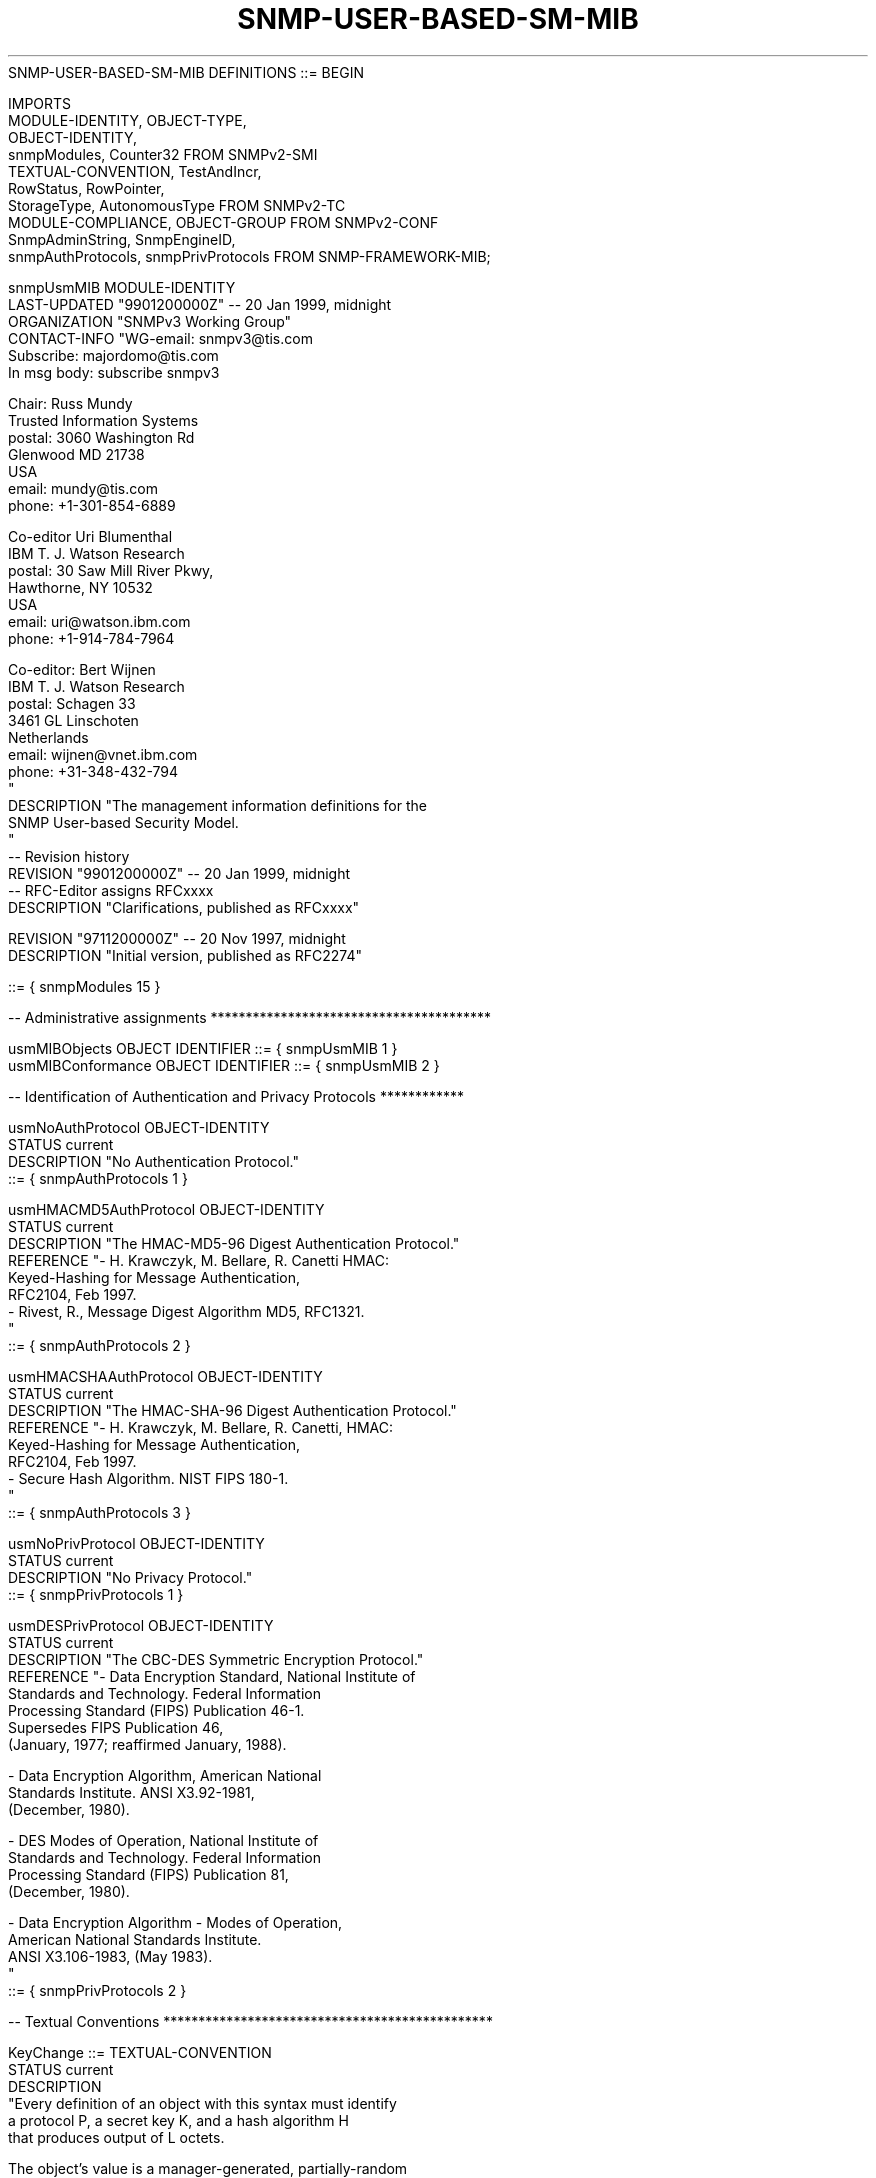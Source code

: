 .TH SNMP-USER-BASED-SM-MIB 7  "SNMP" "Erlang/OTP" "MIB"
.nf
SNMP-USER-BASED-SM-MIB DEFINITIONS ::= BEGIN

IMPORTS
    MODULE-IDENTITY, OBJECT-TYPE,
    OBJECT-IDENTITY,
    snmpModules, Counter32                FROM SNMPv2-SMI
    TEXTUAL-CONVENTION, TestAndIncr,
    RowStatus, RowPointer,
    StorageType, AutonomousType           FROM SNMPv2-TC
    MODULE-COMPLIANCE, OBJECT-GROUP       FROM SNMPv2-CONF
    SnmpAdminString, SnmpEngineID,
    snmpAuthProtocols, snmpPrivProtocols  FROM SNMP-FRAMEWORK-MIB;

snmpUsmMIB MODULE-IDENTITY
    LAST-UPDATED "9901200000Z"            -- 20 Jan 1999, midnight
    ORGANIZATION "SNMPv3 Working Group"
    CONTACT-INFO "WG-email:   snmpv3@tis.com
                  Subscribe:  majordomo@tis.com
                              In msg body:  subscribe snmpv3

                  Chair:      Russ Mundy
                              Trusted Information Systems
                  postal:     3060 Washington Rd
                              Glenwood MD 21738
                              USA
                  email:      mundy@tis.com
                  phone:      +1-301-854-6889

                  Co-editor   Uri Blumenthal
                              IBM T. J. Watson Research
                  postal:     30 Saw Mill River Pkwy,
                              Hawthorne, NY 10532
                              USA
                  email:      uri@watson.ibm.com
                  phone:      +1-914-784-7964

                  Co-editor:  Bert Wijnen
                              IBM T. J. Watson Research
                  postal:     Schagen 33
                              3461 GL Linschoten
                              Netherlands
                  email:      wijnen@vnet.ibm.com
                  phone:      +31-348-432-794
                 "
    DESCRIPTION  "The management information definitions for the
                  SNMP User-based Security Model.
                 "
--  Revision history
    REVISION     "9901200000Z"            -- 20 Jan 1999, midnight
                                          -- RFC-Editor assigns RFCxxxx
    DESCRIPTION  "Clarifications, published as RFCxxxx"

    REVISION     "9711200000Z"            -- 20 Nov 1997, midnight
    DESCRIPTION  "Initial version, published as RFC2274"

    ::= { snmpModules 15 }

-- Administrative assignments ****************************************

usmMIBObjects     OBJECT IDENTIFIER ::= { snmpUsmMIB 1 }
usmMIBConformance OBJECT IDENTIFIER ::= { snmpUsmMIB 2 }

-- Identification of Authentication and Privacy Protocols ************

usmNoAuthProtocol OBJECT-IDENTITY
    STATUS        current
    DESCRIPTION  "No Authentication Protocol."
    ::= { snmpAuthProtocols 1 }

usmHMACMD5AuthProtocol OBJECT-IDENTITY
    STATUS        current
    DESCRIPTION  "The HMAC-MD5-96 Digest Authentication Protocol."
    REFERENCE    "- H. Krawczyk, M. Bellare, R. Canetti HMAC:
                    Keyed-Hashing for Message Authentication,
                    RFC2104, Feb 1997.
                  - Rivest, R., Message Digest Algorithm MD5, RFC1321.
                 "
    ::= { snmpAuthProtocols 2 }

usmHMACSHAAuthProtocol OBJECT-IDENTITY
    STATUS        current
    DESCRIPTION  "The HMAC-SHA-96 Digest Authentication Protocol."
    REFERENCE    "- H. Krawczyk, M. Bellare, R. Canetti, HMAC:
                    Keyed-Hashing for Message Authentication,
                    RFC2104, Feb 1997.
                  - Secure Hash Algorithm. NIST FIPS 180-1.
                 "
    ::= { snmpAuthProtocols 3 }

usmNoPrivProtocol OBJECT-IDENTITY
    STATUS        current
    DESCRIPTION  "No Privacy Protocol."
    ::= { snmpPrivProtocols 1 }

usmDESPrivProtocol OBJECT-IDENTITY
    STATUS        current
    DESCRIPTION  "The CBC-DES Symmetric Encryption Protocol."
    REFERENCE    "- Data Encryption Standard, National Institute of
                    Standards and Technology.  Federal Information
                    Processing Standard (FIPS) Publication 46-1.
                    Supersedes FIPS Publication 46,
                    (January, 1977; reaffirmed January, 1988).

                  - Data Encryption Algorithm, American National
                    Standards Institute.  ANSI X3.92-1981,
                    (December, 1980).

                  - DES Modes of Operation, National Institute of
                    Standards and Technology.  Federal Information
                    Processing Standard (FIPS) Publication 81,
                    (December, 1980).

                  - Data Encryption Algorithm - Modes of Operation,
                    American National Standards Institute.
                    ANSI X3.106-1983, (May 1983).
                 "
    ::= { snmpPrivProtocols 2 }


-- Textual Conventions ***********************************************


KeyChange ::=     TEXTUAL-CONVENTION
   STATUS         current
   DESCRIPTION
         "Every definition of an object with this syntax must identify
          a protocol P, a secret key K, and a hash algorithm H
          that produces output of L octets.

          The object's value is a manager-generated, partially-random
          value which, when modified, causes the value of the secret
          key K, to be modified via a one-way function.

          The value of an instance of this object is the concatenation
          of two components: first a 'random' component and then a
          'delta' component.

          The lengths of the random and delta components
          are given by the corresponding value of the protocol P;
          if P requires K to be a fixed length, the length of both the
          random and delta components is that fixed length; if P
          allows the length of K to be variable up to a particular
          maximum length, the length of the random component is that
          maximum length and the length of the delta component is any
          length less than or equal to that maximum length.
          For example, usmHMACMD5AuthProtocol requires K to be a fixed
          length of 16 octets and L - of 16 octets.
          usmHMACSHAAuthProtocol requires K to be a fixed length of
          20 octets and L - of 20 octets. Other protocols may define
          other sizes, as deemed appropriate.

          When a requester wants to change the old key K to a new
          key keyNew on a remote entity, the 'random' component is
          obtained from either a true random generator, or from a
          pseudorandom generator, and the 'delta' component is
          computed as follows:

           - a temporary variable is initialized to the existing value
             of K;
           - if the length of the keyNew is greater than L octets,
             then:
              - the random component is appended to the value of the
                temporary variable, and the result is input to the
                the hash algorithm H to produce a digest value, and
                the temporary variable is set to this digest value;
              - the value of the temporary variable is XOR-ed with
                the first (next) L-octets (16 octets in case of MD5)
                of the keyNew to produce the first (next) L-octets
                (16 octets in case of MD5) of the 'delta' component.
              - the above two steps are repeated until the unused
                portion of the keyNew component is L octets or less,
           - the random component is appended to the value of the
             temporary variable, and the result is input to the
             hash algorithm H to produce a digest value;
           - this digest value, truncated if necessary to be the same
             length as the unused portion of the keyNew, is XOR-ed
             with the unused portion of the keyNew to produce the
             (final portion of the) 'delta' component.

           For example, using MD5 as the hash algorithm H:

              iterations = (lenOfDelta - 1)/16; /* integer division */
              temp = keyOld;
              for (i = 0; i < iterations; i++) {
                  temp = MD5 (temp || random);
                  delta[i*16 .. (i*16)+15] =
                         temp XOR keyNew[i*16 .. (i*16)+15];
              }
              temp = MD5 (temp || random);
              delta[i*16 .. lenOfDelta-1] =
                     temp XOR keyNew[i*16 .. lenOfDelta-1];

          The 'random' and 'delta' components are then concatenated as
          described above, and the resulting octet string is sent to
          the recipient as the new value of an instance of this object.

          At the receiver side, when an instance of this object is set
          to a new value, then a new value of K is computed as follows:

           - a temporary variable is initialized to the existing value
             of K;
           - if the length of the delta component is greater than L
             octets, then:
              - the random component is appended to the value of the
                temporary variable, and the result is input to the
                hash algorithm H to produce a digest value, and the
                temporary variable is set to this digest value;
              - the value of the temporary variable is XOR-ed with
                the first (next) L-octets (16 octets in case of MD5)
                of the delta component to produce the first (next)
                L-octets (16 octets in case of MD5) of the new value
                of K.
              - the above two steps are repeated until the unused
                portion of the delta component is L octets or less,
           - the random component is appended to the value of the
             temporary variable, and the result is input to the
             hash algorithm H to produce a digest value;
           - this digest value, truncated if necessary to be the same
             length as the unused portion of the delta component, is
             XOR-ed with the unused portion of the delta component to
             produce the (final portion of the) new value of K.

           For example, using MD5 as the hash algorithm H:

              iterations = (lenOfDelta - 1)/16; /* integer division */
              temp = keyOld;
              for (i = 0; i < iterations; i++) {
                  temp = MD5 (temp || random);
                  keyNew[i*16 .. (i*16)+15] =
                         temp XOR delta[i*16 .. (i*16)+15];
              }
              temp = MD5 (temp || random);
              keyNew[i*16 .. lenOfDelta-1] =
                     temp XOR delta[i*16 .. lenOfDelta-1];

          The value of an object with this syntax, whenever it is
          retrieved by the management protocol, is always the zero
          length string.

          Note that the keyOld and keyNew are the localized keys.

          Note that it is probably wise that when an SNMP entity sends
          a SetRequest to change a key, that it keeps a copy of the old
          key until it has confirmed that the key change actually
          succeeded.
         "
    SYNTAX       OCTET STRING


-- Statistics for the User-based Security Model **********************


usmStats         OBJECT IDENTIFIER ::= { usmMIBObjects 1 }


usmStatsUnsupportedSecLevels OBJECT-TYPE
    SYNTAX       Counter32
    MAX-ACCESS   read-only
    STATUS       current
    DESCRIPTION "The total number of packets received by the SNMP
                 engine which were dropped because they requested a
                 securityLevel that was unknown to the SNMP engine
                 or otherwise unavailable.
                "
    ::= { usmStats 1 }

usmStatsNotInTimeWindows OBJECT-TYPE
    SYNTAX       Counter32
    MAX-ACCESS   read-only
    STATUS       current
    DESCRIPTION "The total number of packets received by the SNMP
                 engine which were dropped because they appeared
                 outside of the authoritative SNMP engine's window.
                "
    ::= { usmStats 2 }

usmStatsUnknownUserNames OBJECT-TYPE
    SYNTAX       Counter32
    MAX-ACCESS   read-only
    STATUS       current
    DESCRIPTION "The total number of packets received by the SNMP
                 engine which were dropped because they referenced a
                 user that was not known to the SNMP engine.
                "
    ::= { usmStats 3 }

usmStatsUnknownEngineIDs OBJECT-TYPE
    SYNTAX       Counter32
    MAX-ACCESS   read-only
    STATUS       current
    DESCRIPTION "The total number of packets received by the SNMP
                 engine which were dropped because they referenced an
                 snmpEngineID that was not known to the SNMP engine.
                "
    ::= { usmStats 4 }

usmStatsWrongDigests OBJECT-TYPE
    SYNTAX       Counter32
    MAX-ACCESS   read-only
    STATUS       current
    DESCRIPTION "The total number of packets received by the SNMP
                 engine which were dropped because they didn't
                 contain the expected digest value.
                "
    ::= { usmStats 5 }

usmStatsDecryptionErrors OBJECT-TYPE
    SYNTAX       Counter32
    MAX-ACCESS   read-only
    STATUS       current
    DESCRIPTION "The total number of packets received by the SNMP
                 engine which were dropped because they could not be
                 decrypted.
                "
    ::= { usmStats 6 }

-- The usmUser Group ************************************************

usmUser          OBJECT IDENTIFIER ::= { usmMIBObjects 2 }

usmUserSpinLock  OBJECT-TYPE
    SYNTAX       TestAndIncr
    MAX-ACCESS   read-write
    STATUS       current
    DESCRIPTION "An advisory lock used to allow several cooperating
                 Command Generator Applications to coordinate their
                 use of facilities to alter secrets in the
                 usmUserTable.
                "
    ::= { usmUser 1 }

-- The table of valid users for the User-based Security Model ********

usmUserTable     OBJECT-TYPE
    SYNTAX       SEQUENCE OF UsmUserEntry
    MAX-ACCESS   not-accessible
    STATUS       current
    DESCRIPTION "The table of users configured in the SNMP engine's
                 Local Configuration Datastore (LCD).

                 To create a new user (i.e., to instantiate a new
                 conceptual row in this table), it is recommended to
                 follow this procedure:

                   1)  GET(usmUserSpinLock.0) and save in sValue.
                   2)  SET(usmUserSpinLock.0=sValue,
                           usmUserCloneFrom=templateUser,
                           usmUserStatus=createAndWait)
                       You should use a template user to clone from
                       which has the proper auth/priv protocol defined.

                 If the new user is to use privacy:

                   3)  generate the keyChange value based on the secret
                       privKey of the clone-from user and the secret key
                       to be used for the new user. Let us call this
                       pkcValue.
                   4)  GET(usmUserSpinLock.0) and save in sValue.
                   5)  SET(usmUserSpinLock.0=sValue,
                           usmUserPrivKeyChange=pkcValue
                           usmUserPublic=randomValue1)
                   6)  GET(usmUserPulic) and check it has randomValue1.
                       If not, repeat steps 4-6.

                 If the new user will never use privacy:

                   7)  SET(usmUserPrivProtocol=usmNoPrivProtocol)

                 If the new user is to use authentication:

                   8)  generate the keyChange value based on the secret
                       authKey of the clone-from user and the secret key
                       to be used for the new user. Let us call this
                       akcValue.
                   9)  GET(usmUserSpinLock.0) and save in sValue.
                   10) SET(usmUserSpinLock.0=sValue,
                           usmUserAuthKeyChange=akcValue
                           usmUserPublic=randomValue2)
                   11) GET(usmUserPulic) and check it has randomValue2.
                       If not, repeat steps 9-11.

                 If the new user will never use authentication:

                   12) SET(usmUserAuthProtocol=usmNoAuthProtocol)

                 Finally, activate the new user:

                   13) SET(usmUserStatus=active)

                 The new user should now be available and ready to be
                 used for SNMPv3 communication. Note however that access
                 to MIB data must be provided via configuration of the
                 SNMP-VIEW-BASED-ACM-MIB.

                 The use of usmUserSpinlock is to avoid conflicts with
                 another SNMP command responder application which may
                 also be acting on the usmUserTable.
                "
    ::= { usmUser 2 }

usmUserEntry     OBJECT-TYPE
    SYNTAX       UsmUserEntry
    MAX-ACCESS   not-accessible
    STATUS       current
    DESCRIPTION "A user configured in the SNMP engine's Local
                 Configuration Datastore (LCD) for the User-based
                 Security Model.
                "
    INDEX       { usmUserEngineID,
                  usmUserName
                }
    ::= { usmUserTable 1 }

UsmUserEntry ::= SEQUENCE
    {
        usmUserEngineID         SnmpEngineID,
        usmUserName             SnmpAdminString,
        usmUserSecurityName     SnmpAdminString,
        usmUserCloneFrom        RowPointer,
        usmUserAuthProtocol     AutonomousType,
        usmUserAuthKeyChange    KeyChange,
        usmUserOwnAuthKeyChange KeyChange,
        usmUserPrivProtocol     AutonomousType,
        usmUserPrivKeyChange    KeyChange,
        usmUserOwnPrivKeyChange KeyChange,
        usmUserPublic           OCTET STRING,
        usmUserStorageType      StorageType,
        usmUserStatus           RowStatus
    }

usmUserEngineID  OBJECT-TYPE
    SYNTAX       SnmpEngineID
    MAX-ACCESS   not-accessible
    STATUS       current
    DESCRIPTION "An SNMP engine's administratively-unique identifier.

                 In a simple agent, this value is always that agent's
                 own snmpEngineID value.

                 The value can also take the value of the snmpEngineID
                 of a remote SNMP engine with which this user can
                 communicate.
                "
    ::= { usmUserEntry 1 }

usmUserName      OBJECT-TYPE
    SYNTAX       SnmpAdminString (SIZE(1..32))
    MAX-ACCESS   not-accessible
    STATUS       current
    DESCRIPTION "A human readable string representing the name of
                 the user.

                 This is the (User-based Security) Model dependent
                 security ID.
                "
    ::= { usmUserEntry 2 }

usmUserSecurityName OBJECT-TYPE
    SYNTAX       SnmpAdminString
    MAX-ACCESS   read-only
    STATUS       current
    DESCRIPTION "A human readable string representing the user in
                 Security Model independent format.

                 The default transformation of the User-based Security
                 Model dependent security ID to the securityName and
                 vice versa is the identity function so that the
                 securityName is the same as the userName.
                "
    ::= { usmUserEntry 3 }

usmUserCloneFrom OBJECT-TYPE
    SYNTAX       RowPointer
    MAX-ACCESS   read-create
    STATUS       current
    DESCRIPTION "A pointer to another conceptual row in this
                 usmUserTable.  The user in this other conceptual
                 row is called the clone-from user.

                 When a new user is created (i.e., a new conceptual
                 row is instantiated in this table), the privacy and
                 authentication parameters of the new user must be
                 cloned from its clone-from user. These parameters are:
                   - authentication protocol (usmUserAuthProtocol)
                   - privacy protocol (usmUserPrivProtocol)
                 They will be copied regardless of what the current
                 value is.

                 Cloning also causes the initial values of the secret
                 authentication key (authKey) and the secret encryption
                 key (privKey) of the new user to be set to the same
                 value as the corresponding secret of the clone-from
                 user.

                 The first time an instance of this object is set by
                 a management operation (either at or after its
                 instantiation), the cloning process is invoked.
                 Subsequent writes are successful but invoke no
                 action to be taken by the receiver.
                 The cloning process fails with an 'inconsistentName'
                 error if the conceptual row representing the
                 clone-from user does not exist or is not in an active
                 state when the cloning process is invoked.

                 When this object is read, the ZeroDotZero OID
                 is returned.
                "
    ::= { usmUserEntry 4 }

usmUserAuthProtocol OBJECT-TYPE
    SYNTAX       AutonomousType
    MAX-ACCESS   read-create
    STATUS       current
    DESCRIPTION "An indication of whether messages sent on behalf of
                 this user to/from the SNMP engine identified by
                 usmUserEngineID, can be authenticated, and if so,
                 the type of authentication protocol which is used.

                 An instance of this object is created concurrently
                 with the creation of any other object instance for
                 the same user (i.e., as part of the processing of
                 the set operation which creates the first object
                 instance in the same conceptual row).

                 If an initial set operation (i.e. at row creation time)
                 tries to set a value for an unknown or unsupported
                 protocol, then a 'wrongValue' error must be returned.

                 The value will be overwritten/set when a set operation
                 is performed on the corresponding instance of
                 usmUserCloneFrom.

                 Once instantiated, the value of such an instance of
                 this object can only be changed via a set operation to
                 the value of the usmNoAuthProtocol.

                 If a set operation tries to change the value of an
                 existing instance of this object to any value other
                 than usmNoAuthProtocol, then an 'inconsistentValue'
                 error must be returned.

                 If a set operation tries to set the value to the
                 usmNoAuthProtocol while the usmUserPrivProtocol value
                 in the same row is not equal to usmNoPrivProtocol,
                 then an 'inconsistentValue' error must be returned.
                 That means that an SNMP command generator application
                 must first ensure that the usmUserPrivProtocol is set
                 to the usmNoPrivProtocol value before it can set
                 the usmUserAuthProtocol value to usmNoAuthProtocol.
                "
    DEFVAL      { usmNoAuthProtocol }
    ::= { usmUserEntry 5 }

usmUserAuthKeyChange OBJECT-TYPE
    SYNTAX       KeyChange   -- typically (SIZE (0 | 32)) for HMACMD5
                             -- typically (SIZE (0 | 40)) for HMACSHA
    MAX-ACCESS   read-create
    STATUS       current
    DESCRIPTION "An object, which when modified, causes the secret
                 authentication key used for messages sent on behalf
                 of this user to/from the SNMP engine identified by
                 usmUserEngineID, to be modified via a one-way
                 function.

                 The associated protocol is the usmUserAuthProtocol.
                 The associated secret key is the user's secret
                 authentication key (authKey). The associated hash
                 algorithm is the algorithm used by the user's
                 usmUserAuthProtocol.

                 When creating a new user, it is an 'inconsistentName'
                 error for a set operation to refer to this object
                 unless it is previously or concurrently initialized
                 through a set operation on the corresponding instance
                 of usmUserCloneFrom.

                 When the value of the corresponding usmUserAuthProtocol
                 is usmNoAuthProtocol, then a set is successful, but
                 effectively is a no-op.

                 When this object is read, the zero-length (empty)
                 string is returned.

                 The recommended way to do a key change is as follows:

                   1) GET(usmUserSpinLock.0) and save in sValue.
                   2) generate the keyChange value based on the old
                      (existing) secret key and the new secret key,
                      let us call this kcValue.

                 If you do the key change on behalf of another user:

                   3) SET(usmUserSpinLock.0=sValue,
                          usmUserAuthKeyChange=kcValue
                          usmUserPublic=randomValue)

                 If you do the key change for yourself:

                   4) SET(usmUserSpinLock.0=sValue,
                          usmUserOwnAuthKeyChange=kcValue
                          usmUserPublic=randomValue)

                 If you get a response with error-status of noError,
                 then the SET succeeded and the new key is active.
                 If you do not get a response, then you can issue a
                 GET(usmUserPublic) and check if the value is equal
                 to the randomValue you did send in the SET. If so, then
                 the key change succeeded and the new key is active
                 (probably the response got lost). If not, then the SET
                 request probably never reached the target and so you
                 can start over with the procedure above.
                "
    DEFVAL      { ''H }    -- the empty string
    ::= { usmUserEntry 6 }

usmUserOwnAuthKeyChange OBJECT-TYPE
    SYNTAX       KeyChange   -- typically (SIZE (0 | 32)) for HMACMD5
                             -- typically (SIZE (0 | 40)) for HMACSHA
    MAX-ACCESS   read-create
    STATUS       current
    DESCRIPTION "Behaves exactly as usmUserAuthKeyChange, with one
                 notable difference: in order for the set operation
                 to succeed, the usmUserName of the operation
                 requester must match the usmUserName that
                 indexes the row which is targeted by this
                 operation.
                 In addition, the USM security model must be
                 used for this operation.

                 The idea here is that access to this column can be
                 public, since it will only allow a user to change
                 his own secret authentication key (authKey).
                 Note that this can only be done once the row is active.

                 When a set is received and the usmUserName of the
                 requester is not the same as the umsUserName that
                 indexes the row which is targeted by this operation,
                 then a 'noAccess' error must be returned.

                 When a set is received and the security model in use
                 is not USM, then a 'noAccess' error must be returned.
                "
    DEFVAL      { ''H }    -- the empty string
    ::= { usmUserEntry 7 }

usmUserPrivProtocol OBJECT-TYPE
    SYNTAX       AutonomousType
    MAX-ACCESS   read-create
    STATUS       current
    DESCRIPTION "An indication of whether messages sent on behalf of
                 this user to/from the SNMP engine identified by
                 usmUserEngineID, can be protected from disclosure,
                 and if so, the type of privacy protocol which is used.

                 An instance of this object is created concurrently
                 with the creation of any other object instance for
                 the same user (i.e., as part of the processing of
                 the set operation which creates the first object
                 instance in the same conceptual row).

                 If an initial set operation (i.e. at row creation time)
                 tries to set a value for an unknown or unsupported
                 protocol, then a 'wrongValue' error must be returned.

                 The value will be overwritten/set when a set operation
                 is performed on the corresponding instance of
                 usmUserCloneFrom.

                 Once instantiated, the value of such an instance of
                 this object can only be changed via a set operation to
                 the value of the usmNoPrivProtocol.

                 If a set operation tries to change the value of an
                 existing instance of this object to any value other
                 than usmNoPrivProtocol, then an 'inconsistentValue'
                 error must be returned.

                 Note that if any privacy protocol is used, then you
                 must also use an authentication protocol. In other
                 words, if usmUserPrivProtocol is set to anything else
                 than usmNoPrivProtocol, then the corresponding instance
                 of usmUserAuthProtocol cannot have a value of
                 usmNoAuthProtocol. If it does, then an
                 'inconsistentValue' error must be returned.
                "
    DEFVAL      { usmNoPrivProtocol }
    ::= { usmUserEntry 8 }

usmUserPrivKeyChange OBJECT-TYPE
    SYNTAX       KeyChange  -- typically (SIZE (0 | 32)) for DES
    MAX-ACCESS   read-create
    STATUS       current
    DESCRIPTION "An object, which when modified, causes the secret
                 encryption key used for messages sent on behalf
                 of this user to/from the SNMP engine identified by
                 usmUserEngineID, to be modified via a one-way
                 function.

                 The associated protocol is the usmUserPrivProtocol.
                 The associated secret key is the user's secret
                 privacy key (privKey). The associated hash
                 algorithm is the algorithm used by the user's
                 usmUserAuthProtocol.

                 When creating a new user, it is an 'inconsistentName'
                 error for a set operation to refer to this object
                 unless it is previously or concurrently initialized
                 through a set operation on the corresponding instance
                 of usmUserCloneFrom.

                 When the value of the corresponding usmUserPrivProtocol
                 is usmNoPrivProtocol, then a set is successful, but
                 effectively is a no-op.

                 When this object is read, the zero-length (empty)
                 string is returned.
                 See the description clause of usmUserAuthKeyChange for
                 a recommended procedure to do a key change.
                "
    DEFVAL      { ''H }    -- the empty string
    ::= { usmUserEntry 9 }

usmUserOwnPrivKeyChange OBJECT-TYPE
    SYNTAX       KeyChange  -- typically (SIZE (0 | 32)) for DES
    MAX-ACCESS   read-create
    STATUS       current
    DESCRIPTION "Behaves exactly as usmUserPrivKeyChange, with one
                 notable difference: in order for the Set operation
                 to succeed, the usmUserName of the operation
                 requester must match the usmUserName that indexes
                 the row which is targeted by this operation.
                 In addition, the USM security model must be
                 used for this operation.

                 The idea here is that access to this column can be
                 public, since it will only allow a user to change
                 his own secret privacy key (privKey).
                 Note that this can only be done once the row is active.

                 When a set is received and the usmUserName of the
                 requester is not the same as the umsUserName that
                 indexes the row which is targeted by this operation,
                 then a 'noAccess' error must be returned.

                 When a set is received and the security model in use
                 is not USM, then a 'noAccess' error must be returned.
                "
    DEFVAL      { ''H }    -- the empty string
    ::= { usmUserEntry 10 }

usmUserPublic    OBJECT-TYPE
    SYNTAX       OCTET STRING (SIZE(0..32))
    MAX-ACCESS   read-create
    STATUS       current
    DESCRIPTION "A publicly-readable value which can be written as part
                 of the procedure for changing a user's secret
                 authentication and/or privacy key, and later read to
                 determine whether the change of the secret was
                 effected.
                "
    DEFVAL      { ''H }  -- the empty string
    ::= { usmUserEntry 11 }

usmUserStorageType OBJECT-TYPE
    SYNTAX       StorageType
    MAX-ACCESS   read-create
    STATUS       current
    DESCRIPTION "The storage type for this conceptual row.

                 Conceptual rows having the value 'permanent' must
                 allow write-access at a minimum to:

                 - usmUserAuthKeyChange, usmUserOwnAuthKeyChange
                   and usmUserPublic for a user who employs
                   authentication, and
                 - usmUserPrivKeyChange, usmUserOwnPrivKeyChange
                   and usmUserPublic for a user who employs
                   privacy.

                 Note that any user who employs authentication or
                 privacy must allow its secret(s) to be updated and
                 thus cannot be 'readOnly'.

                 If an initial set operation tries to set the value to
                 'readOnly' for a user who employs authentication or
                 privacy, then an 'inconsistentValue' error must be
                 returned.  Note that if the value has been previously
                 set (implicit or explicit) to any value, then the rules
                 as defined in the StorageType Textual Convention apply.

                 It is an implementation issue to decide if a SET for
                 a readOnly or permanent row is accepted at all. In some
                 contexts this may make sense, in others it may not. If
                 a SET for a readOnly or permanent row is not accepted
                 at all, then a 'wrongValue' error must be returned.
                "
    DEFVAL      { nonVolatile }
    ::= { usmUserEntry 12 }

usmUserStatus    OBJECT-TYPE
    SYNTAX       RowStatus
    MAX-ACCESS   read-create
    STATUS       current
    DESCRIPTION "The status of this conceptual row.

                 Until instances of all corresponding columns are
                 appropriately configured, the value of the
                 corresponding instance of the usmUserStatus column
                 is 'notReady'.

                 In particular, a newly created row for a user who
                 employs authentication, cannot be made active until the
                 corresponding usmUserCloneFrom and usmUserAuthKeyChange
                 have been set.

                 Further, a newly created row for a user who also
                 employs privacy, cannot be made active until the
                 usmUserPrivKeyChange has been set.

                 The RowStatus TC [RFC1903] requires that this
                 DESCRIPTION clause states under which circumstances
                 other objects in this row can be modified:

                 The value of this object has no effect on whether
                 other objects in this conceptual row can be modified,
                 except for usmUserOwnAuthKeyChange and
                 usmUserOwnPrivKeyChange. For these 2 objects, the
                 value of usmUserStatus MUST be active.
                "
    ::= { usmUserEntry 13 }

-- Conformance Information *******************************************

usmMIBCompliances OBJECT IDENTIFIER ::= { usmMIBConformance 1 }
usmMIBGroups      OBJECT IDENTIFIER ::= { usmMIBConformance 2 }

-- Compliance statements

usmMIBCompliance MODULE-COMPLIANCE
    STATUS       current
    DESCRIPTION "The compliance statement for SNMP engines which
                 implement the SNMP-USER-BASED-SM-MIB.
                "

    MODULE       -- this module
        MANDATORY-GROUPS { usmMIBBasicGroup }

        OBJECT           usmUserAuthProtocol
        MIN-ACCESS       read-only
        DESCRIPTION     "Write access is not required."

        OBJECT           usmUserPrivProtocol
        MIN-ACCESS       read-only
        DESCRIPTION     "Write access is not required."

    ::= { usmMIBCompliances 1 }

-- Units of compliance
usmMIBBasicGroup OBJECT-GROUP
    OBJECTS     {
                  usmStatsUnsupportedSecLevels,
                  usmStatsNotInTimeWindows,
                  usmStatsUnknownUserNames,
                  usmStatsUnknownEngineIDs,
                  usmStatsWrongDigests,
                  usmStatsDecryptionErrors,
                  usmUserSpinLock,
                  usmUserSecurityName,
                  usmUserCloneFrom,
                  usmUserAuthProtocol,
                  usmUserAuthKeyChange,
                  usmUserOwnAuthKeyChange,
                  usmUserPrivProtocol,
                  usmUserPrivKeyChange,
                  usmUserOwnPrivKeyChange,
                  usmUserPublic,
                  usmUserStorageType,
                  usmUserStatus
                }
    STATUS       current
    DESCRIPTION "A collection of objects providing for configuration
                 of an SNMP engine which implements the SNMP
                 User-based Security Model.
                "
    ::= { usmMIBGroups 1 }

END
.fi

